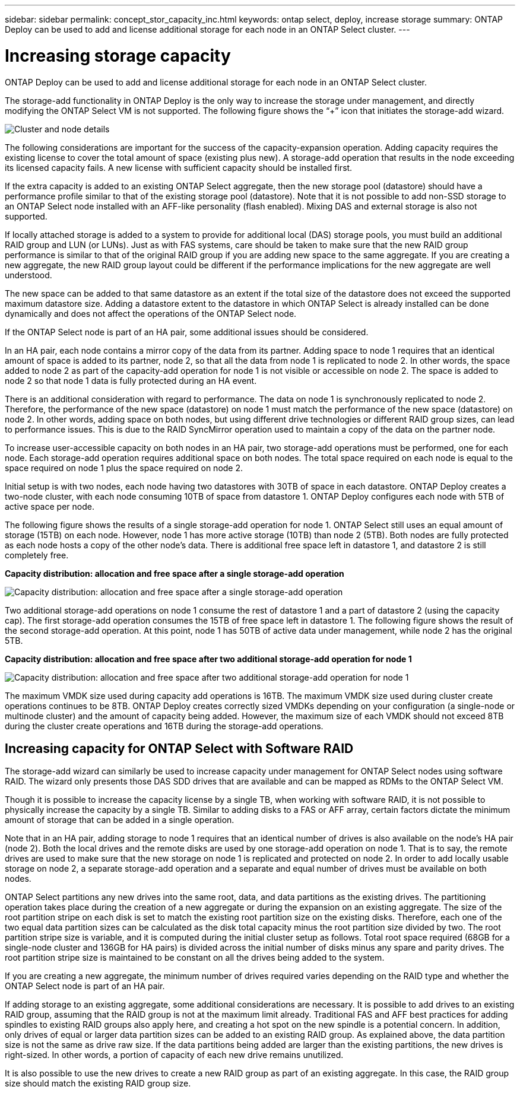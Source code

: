 ---
sidebar: sidebar
permalink: concept_stor_capacity_inc.html
keywords: ontap select, deploy, increase storage
summary: ONTAP Deploy can be used to add and license additional storage for each node in an ONTAP Select cluster.
---

= Increasing storage capacity
:hardbreaks:
:nofooter:
:icons: font
:linkattrs:
:imagesdir: ./media/

[.lead]
ONTAP Deploy can be used to add and license additional storage for each node in an ONTAP Select cluster.

The storage-add functionality in ONTAP Deploy is the only way to increase the storage under management, and directly modifying the ONTAP Select VM is not supported. The following figure shows the “+” icon that initiates the storage-add wizard.

image:ST_05.jpg[Cluster and node details]

The following considerations are important for the success of the capacity-expansion operation. Adding capacity requires the existing license to cover the total amount of space (existing plus new). A storage-add operation that results in the node exceeding its licensed capacity fails. A new license with sufficient capacity should be installed first.

If the extra capacity is added to an existing ONTAP Select aggregate, then the new storage pool (datastore) should have a performance profile similar to that of the existing storage pool (datastore). Note that it is not possible to add non-SSD storage to an ONTAP Select node installed with an AFF-like personality (flash enabled). Mixing DAS and external storage is also not supported.

If locally attached storage is added to a system to provide for additional local (DAS) storage pools, you must build an additional RAID group and LUN (or LUNs). Just as with FAS systems, care should be taken to make sure that the new RAID group performance is similar to that of the original RAID group if you are adding new space to the same aggregate. If you are creating a new aggregate, the new RAID group layout could be different if the performance implications for the new aggregate are well understood.

The new space can be added to that same datastore as an extent if the total size of the datastore does not exceed the supported maximum datastore size. Adding a datastore extent to the datastore in which ONTAP Select is already installed can be done dynamically and does not affect the operations of the ONTAP Select node.

If the ONTAP Select node is part of an HA pair, some additional issues should be considered.

In an HA pair, each node contains a mirror copy of the data from its partner. Adding space to node 1 requires that an identical amount of space is added to its partner, node 2, so that all the data from node 1 is replicated to node 2. In other words, the space added to node 2 as part of the capacity-add operation for node 1 is not visible or accessible on node 2. The space is added to node 2 so that node 1 data is fully protected during an HA event.

There is an additional consideration with regard to performance. The data on node 1 is synchronously replicated to node 2. Therefore, the performance of the new space (datastore) on node 1 must match the performance of the new space (datastore) on node 2. In other words, adding space on both nodes, but using different drive technologies or different RAID group sizes, can lead to performance issues. This is due to the RAID SyncMirror operation used to maintain a copy of the data on the partner node.

To increase user-accessible capacity on both nodes in an HA pair, two storage-add operations must be performed, one for each node. Each storage-add operation requires additional space on both nodes. The total space required on each node is equal to the space required on node 1 plus the space required on node 2.

Initial setup is with two nodes, each node having two datastores with 30TB of space in each datastore. ONTAP Deploy creates a two-node cluster, with each node consuming 10TB of space from datastore 1. ONTAP Deploy configures each node with 5TB of active space per node.

The following figure shows the results of a single storage-add operation for node 1. ONTAP Select still uses an equal amount of storage (15TB) on each node. However, node 1 has more active storage (10TB) than node 2 (5TB). Both nodes are fully protected as each node hosts a copy of the other node’s data. There is additional free space left in datastore 1, and datastore 2 is still completely free.

*Capacity distribution: allocation and free space after a single storage-add operation*

image:ST_06.jpg[Capacity distribution: allocation and free space after a single storage-add operation]

Two additional storage-add operations on node 1 consume the rest of datastore 1 and a part of datastore 2 (using the capacity cap). The first storage-add operation consumes the 15TB of free space left in datastore 1. The following figure shows the result of the second storage-add operation. At this point, node 1 has 50TB of active data under management, while node 2 has the original 5TB.

*Capacity distribution: allocation and free space after two additional storage-add operation for node 1*

image:ST_07.jpg[Capacity distribution: allocation and free space after two additional storage-add operation for node 1]

The maximum VMDK size used during capacity add operations is 16TB. The maximum VMDK size used during cluster create operations continues to be 8TB. ONTAP Deploy creates correctly sized VMDKs depending on your configuration (a single-node or multinode cluster) and the amount of capacity being added. However, the maximum size of each VMDK should not exceed 8TB during the cluster create operations and 16TB during the storage-add operations.

== Increasing capacity for ONTAP Select with Software RAID

The storage-add wizard can similarly be used to increase capacity under management for ONTAP Select nodes using software RAID. The wizard only presents those DAS SDD drives that are available and can be mapped as RDMs to the ONTAP Select VM.

Though it is possible to increase the capacity license by a single TB, when working with software RAID, it is not possible to physically increase the capacity by a single TB. Similar to adding disks to a FAS or AFF array, certain factors dictate the minimum amount of storage that can be added in a single operation.

Note that in an HA pair, adding storage to node 1 requires that an identical number of drives is also available on the node’s HA pair (node 2). Both the local drives and the remote disks are used by one storage-add operation on node 1. That is to say, the remote drives are used to make sure that the new storage on node 1 is replicated and protected on node 2. In order to add locally usable storage on node 2, a separate storage-add operation and a separate and equal number of drives must be available on both nodes.

ONTAP Select partitions any new drives into the same root, data, and data partitions as the existing drives. The partitioning operation takes place during the creation of a new aggregate or during the expansion on an existing aggregate. The size of the root partition stripe on each disk is set to match the existing root partition size on the existing disks. Therefore, each one of the two equal data partition sizes can be calculated as the disk total capacity minus the root partition size divided by two. The root partition stripe size is variable, and it is computed during the initial cluster setup as follows. Total root space required (68GB for a single-node cluster and 136GB for HA pairs) is divided across the initial number of disks minus any spare and parity drives. The root partition stripe size is maintained to be constant on all the drives being added to the system.

If you are creating a new aggregate, the minimum number of drives required varies depending on the RAID type and whether the ONTAP Select node is part of an HA pair.

If adding storage to an existing aggregate, some additional considerations are necessary. It is possible to add drives to an existing RAID group, assuming that the RAID group is not at the maximum limit already. Traditional FAS and AFF best practices for adding spindles to existing RAID groups also apply here, and creating a hot spot on the new spindle is a potential concern. In addition, only drives of equal or larger data partition sizes can be added to an existing RAID group. As explained above, the data partition size is not the same as drive raw size. If the data partitions being added are larger than the existing partitions, the new drives is right-sized. In other words, a portion of capacity of each new drive remains unutilized.

It is also possible to use the new drives to create a new RAID group as part of an existing aggregate. In this case, the RAID group size should match the existing RAID group size.

// 2023-09-29, ONTAPDOC-1204